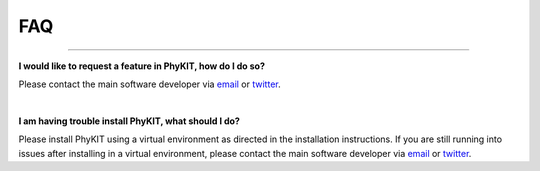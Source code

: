 .. _faq:


FAQ
===

^^^^^

**I would like to request a feature in PhyKIT, how do I do so?**

Please contact the main software developer via `email <https://jlsteenwyk.com/contact.html>`_ or 
`twitter <https://twitter.com/jlsteenwyk>`_.

|

**I am having trouble install PhyKIT, what should I do?**

Please install PhyKIT using a virtual environment as directed in the installation instructions.
If you are still running into issues after installing in a virtual environment, please contact
the main software developer via `email <https://jlsteenwyk.com/contact.html>`_ or 
`twitter <https://twitter.com/jlsteenwyk>`_.



